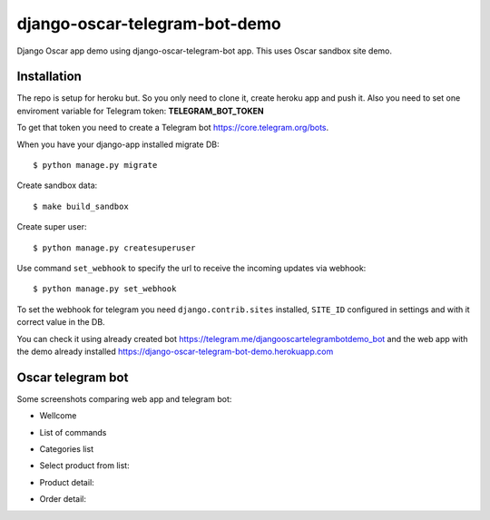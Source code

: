 =============================
django-oscar-telegram-bot-demo
=============================

Django Oscar app demo using django-oscar-telegram-bot app. This uses Oscar sandbox site demo.


Installation
-------------------------------------

The repo is setup for heroku but. So you only need to clone it, create heroku app and push it. 
Also you need to set one enviroment variable for Telegram token: **TELEGRAM_BOT_TOKEN**

To get that token you need to create a Telegram bot https://core.telegram.org/bots.

When you have your django-app installed migrate DB::

	$ python manage.py migrate
	
Create sandbox data::

	$ make build_sandbox
	
Create super user::

	$ python manage.py createsuperuser
	
Use command  ``set_webhook`` to specify the url to receive the incoming updates via webhook::

	$ python manage.py set_webhook
	
	
To set the webhook for telegram you need ``django.contrib.sites`` installed, ``SITE_ID`` configured in settings and
with it correct value in the DB.


You can check it using already created bot https://telegram.me/djangooscartelegrambotdemo_bot and the web app
with the demo already installed https://django-oscar-telegram-bot-demo.herokuapp.com


Oscar telegram bot
----------------------------------------------------------

Some screenshots comparing web app and telegram bot:

* Wellcome

.. image:: https://raw.github.com/jlmadurga/django-oscar-telegram-bot-demo/master/imgs/wellcome.png

* List of commands

.. image:: https://raw.github.com/jlmadurga/django-oscar-telegram-bot-demo/master/imgs/list_commands.png

* Categories list

.. image:: https://raw.github.com/jlmadurga/django-oscar-telegram-bot-demo/master/imgs/categories.png

* Select product from list:

.. image:: https://raw.github.com/jlmadurga/django-oscar-telegram-bot-demo/master/imgs/products.png

* Product detail:

.. image:: https://raw.github.com/jlmadurga/django-oscar-telegram-bot-demo/master/imgs/product_detail.png

* Order detail:

.. image:: https://raw.github.com/jlmadurga/django-oscar-telegram-bot-demo/master/imgs/order_detail.png

